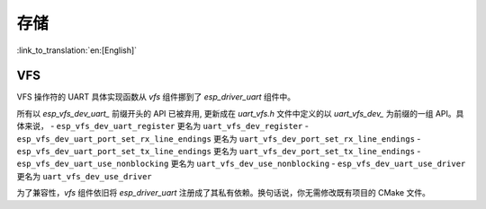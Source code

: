 存储
=======

:link_to_translation:`en:[English]`

VFS
---

VFS 操作符的 UART 具体实现函数从 `vfs` 组件挪到了 `esp_driver_uart` 组件中。

所有以 `esp_vfs_dev_uart_` 前缀开头的 API 已被弃用, 更新成在 `uart_vfs.h` 文件中定义的以 `uart_vfs_dev_` 为前缀的一组 API。具体来说，
- ``esp_vfs_dev_uart_register`` 更名为 ``uart_vfs_dev_register``
- ``esp_vfs_dev_uart_port_set_rx_line_endings`` 更名为 ``uart_vfs_dev_port_set_rx_line_endings``
- ``esp_vfs_dev_uart_port_set_tx_line_endings`` 更名为 ``uart_vfs_dev_port_set_tx_line_endings``
- ``esp_vfs_dev_uart_use_nonblocking`` 更名为 ``uart_vfs_dev_use_nonblocking``
- ``esp_vfs_dev_uart_use_driver`` 更名为 ``uart_vfs_dev_use_driver``

为了兼容性，`vfs` 组件依旧将 `esp_driver_uart` 注册成了其私有依赖。换句话说，你无需修改既有项目的 CMake 文件。
